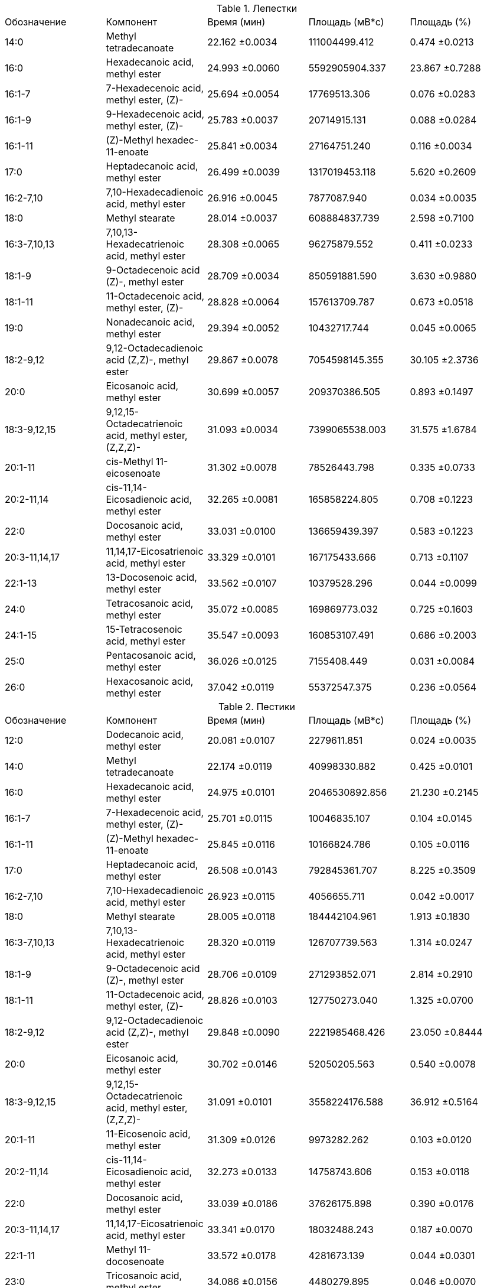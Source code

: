 .Лепестки
|===
| Обозначение  | Компонент                                            | Время (мин)   | Площадь (мВ*с)| Площадь (%)
| 14:0         | Methyl tetradecanoate                                | 22.162 ±0.0034| 111004499.412 | 0.474  ±0.0213
| 16:0         | Hexadecanoic acid, methyl ester                      | 24.993 ±0.0060| 5592905904.337| 23.867 ±0.7288
| 16:1-7       | 7-Hexadecenoic acid, methyl ester, (Z)-              | 25.694 ±0.0054| 17769513.306  | 0.076  ±0.0283
| 16:1-9       | 9-Hexadecenoic acid, methyl ester, (Z)-              | 25.783 ±0.0037| 20714915.131  | 0.088  ±0.0284
| 16:1-11      | (Z)-Methyl hexadec-11-enoate                         | 25.841 ±0.0034| 27164751.240  | 0.116  ±0.0034
| 17:0         | Heptadecanoic acid, methyl ester                     | 26.499 ±0.0039| 1317019453.118| 5.620  ±0.2609
| 16:2-7,10    | 7,10-Hexadecadienoic acid, methyl ester              | 26.916 ±0.0045| 7877087.940   | 0.034  ±0.0035
| 18:0         | Methyl stearate                                      | 28.014 ±0.0037| 608884837.739 | 2.598  ±0.7100
| 16:3-7,10,13 | 7,10,13-Hexadecatrienoic acid, methyl ester          | 28.308 ±0.0065| 96275879.552  | 0.411  ±0.0233
| 18:1-9       | 9-Octadecenoic acid (Z)-, methyl ester               | 28.709 ±0.0034| 850591881.590 | 3.630  ±0.9880
| 18:1-11      | 11-Octadecenoic acid, methyl ester, (Z)-             | 28.828 ±0.0064| 157613709.787 | 0.673  ±0.0518
| 19:0         | Nonadecanoic acid, methyl ester                      | 29.394 ±0.0052| 10432717.744  | 0.045  ±0.0065
| 18:2-9,12    | 9,12-Octadecadienoic acid (Z,Z)-, methyl ester       | 29.867 ±0.0078| 7054598145.355| 30.105 ±2.3736
| 20:0         | Eicosanoic acid, methyl ester                        | 30.699 ±0.0057| 209370386.505 | 0.893  ±0.1497
| 18:3-9,12,15 | 9,12,15-Octadecatrienoic acid, methyl ester, (Z,Z,Z)-| 31.093 ±0.0034| 7399065538.003| 31.575 ±1.6784
| 20:1-11      | cis-Methyl 11-eicosenoate                            | 31.302 ±0.0078| 78526443.798  | 0.335  ±0.0733
| 20:2-11,14   | cis-11,14-Eicosadienoic acid, methyl ester           | 32.265 ±0.0081| 165858224.805 | 0.708  ±0.1223
| 22:0         | Docosanoic acid, methyl ester                        | 33.031 ±0.0100| 136659439.397 | 0.583  ±0.1223
| 20:3-11,14,17| 11,14,17-Eicosatrienoic acid, methyl ester           | 33.329 ±0.0101| 167175433.666 | 0.713  ±0.1107
| 22:1-13      | 13-Docosenoic acid, methyl ester                     | 33.562 ±0.0107| 10379528.296  | 0.044  ±0.0099
| 24:0         | Tetracosanoic acid, methyl ester                     | 35.072 ±0.0085| 169869773.032 | 0.725  ±0.1603
| 24:1-15      | 15-Tetracosenoic acid, methyl ester                  | 35.547 ±0.0093| 160853107.491 | 0.686  ±0.2003
| 25:0         | Pentacosanoic acid, methyl ester                     | 36.026 ±0.0125| 7155408.449   | 0.031  ±0.0084
| 26:0         | Hexacosanoic acid, methyl ester                      | 37.042 ±0.0119| 55372547.375  | 0.236  ±0.0564
|===

.Пестики
|===
| Обозначение  | Компонент                                            | Время (мин)   | Площадь (мВ*с)| Площадь (%)
| 12:0         | Dodecanoic acid, methyl ester                        | 20.081 ±0.0107| 2279611.851   | 0.024 ±0.0035
| 14:0         | Methyl tetradecanoate                                | 22.174 ±0.0119| 40998330.882  | 0.425 ±0.0101
| 16:0         | Hexadecanoic acid, methyl ester                      | 24.975 ±0.0101| 2046530892.856| 21.230 ±0.2145
| 16:1-7       | 7-Hexadecenoic acid, methyl ester, (Z)-              | 25.701 ±0.0115| 10046835.107  | 0.104 ±0.0145
| 16:1-11      | (Z)-Methyl hexadec-11-enoate                         | 25.845 ±0.0116| 10166824.786  | 0.105 ±0.0116
| 17:0         | Heptadecanoic acid, methyl ester                     | 26.508 ±0.0143| 792845361.707 | 8.225 ±0.3509
| 16:2-7,10    | 7,10-Hexadecadienoic acid, methyl ester              | 26.923 ±0.0115| 4056655.711   | 0.042 ±0.0017
| 18:0         | Methyl stearate                                      | 28.005 ±0.0118| 184442104.961 | 1.913 ±0.1830
| 16:3-7,10,13 | 7,10,13-Hexadecatrienoic acid, methyl ester          | 28.320 ±0.0119| 126707739.563 | 1.314 ±0.0247
| 18:1-9       | 9-Octadecenoic acid (Z)-, methyl ester               | 28.706 ±0.0109| 271293852.071 | 2.814 ±0.2910
| 18:1-11      | 11-Octadecenoic acid, methyl ester, (Z)-             | 28.826 ±0.0103| 127750273.040 | 1.325 ±0.0700
| 18:2-9,12    | 9,12-Octadecadienoic acid (Z,Z)-, methyl ester       | 29.848 ±0.0090| 2221985468.426| 23.050 ±0.8444
| 20:0         | Eicosanoic acid, methyl ester                        | 30.702 ±0.0146| 52050205.563  | 0.540 ±0.0078
| 18:3-9,12,15 | 9,12,15-Octadecatrienoic acid, methyl ester, (Z,Z,Z)-| 31.091 ±0.0101| 3558224176.588| 36.912 ±0.5164
| 20:1-11      | 11-Eicosenoic acid, methyl ester                     | 31.309 ±0.0126| 9973282.262   | 0.103 ±0.0120
| 20:2-11,14   | cis-11,14-Eicosadienoic acid, methyl ester           | 32.273 ±0.0133| 14758743.606  | 0.153 ±0.0118
| 22:0         | Docosanoic acid, methyl ester                        | 33.039 ±0.0186| 37626175.898  | 0.390 ±0.0176
| 20:3-11,14,17| 11,14,17-Eicosatrienoic acid, methyl ester           | 33.341 ±0.0170| 18032488.243  | 0.187 ±0.0070
| 22:1-11      | Methyl 11-docosenoate                                | 33.572 ±0.0178| 4281673.139   | 0.044 ±0.0301
| 23:0         | Tricosanoic acid, methyl ester                       | 34.086 ±0.0156| 4480279.895   | 0.046 ±0.0070
| 24:0         | Tetracosanoic acid, methyl ester                     | 35.075 ±0.0191| 71455693.523  | 0.741 ±0.0388
| 24:1-15      | 15-Tetracosenoic acid, methyl ester                  | 35.551 ±0.0133| 19195621.518  | 0.199 ±0.0072
| 26:0         | Hexacosanoic acid, methyl ester                      | 37.043 ±0.0188| 10616005.591  | 0.110 ±0.0331
|===

.Пыльца
|===
| Обозначение  | Компонент                                            | Время (мин)   | Площадь (мВ*с)| Площадь (%)
| 12:0         | Dodecanoic acid, methyl ester                        | 9.949 ±0.0191 | 71110425.274  | 0.412 ±0.2536
| 14:0         | Methyl tetradecanoate                                | 13.611 ±0.0364| 856425708.987 | 4.961 ±0.8094
| 15:0         | Pentadecanoic acid, methyl ester                     | 15.481 ±0.0323| 24203611.570  | 0.140 ±0.0201
| 16:0         | Hexadecanoic acid, methyl ester                      | 17.499 ±0.0285| 3316031264.952| 19.212 ±2.0718
| 16:1-7       | 7-Hexadecenoic acid, methyl ester, (Z)-              | 18.393 ±0.0386| 25510454.756  | 0.148 ±0.0246
| 16:1-9       | 9-Hexadecenoic acid, methyl ester, (Z)-              | 18.597 ±0.0365| 12192298.608  | 0.071 ±0.0085
| 17:0         | Heptadecanoic acid, methyl ester                     | 19.641 ±0.0399| 395540967.262 | 2.291 ±0.5492
| 16:2-7,10    | 7,10-Hexadecadienoic acid, methyl ester              | 20.205 ±0.0471| 9771658.715   | 0.057 ±0.0234
| 18:0         | Methyl stearate                                      | 22.394 ±0.0562| 1001853635.113| 5.802 ±0.3515
| 16:3-7,10,13 | 7,10,13-Hexadecatrienoic acid, methyl ester          | 22.713 ±0.0588| 533104820.676 | 3.088 ±1.4957
| 18:1-9       | 9-Octadecenoic acid (Z)-, methyl ester               | 23.586 ±0.0512| 839146454.947 | 4.861 ±1.0370
| 18:1-11      | 11-Octadecenoic acid, methyl ester, (Z)-             | 23.800 ±0.0567| 119914621.176 | 0.694 ±0.1044
| 18:2-9,12    | 9,12-Octadecadienoic acid (Z,Z)-, methyl ester       | 25.755 ±0.0588| 4999500282.631| 28.959 ±0.7171
| 20:0         | Eicosanoic acid, methyl ester                        | 27.551 ±0.0509| 138665646.555 | 0.803 ±0.2614
| 18:3-9,12,15 | 9,12,15-Octadecatrienoic acid, methyl ester, (Z,Z,Z)-| 28.090 ±0.0634| 4706191836.518| 27.258 ±2.3221
| 20:1-9       | Methyl 9-eicosenoate                                 | 28.497 ±0.0501| 10284109.456  | 0.060 ±0.0190
| 20:1-11      | 11-Eicosenoic acid, methyl ester                     | 28.619 ±0.0514| 15562625.064  | 0.090 ±0.0294
| 20:1-13      | cis-13-Eicosenoic acid, methyl ester                 | 28.866 ±0.0485| 7642573.416   | 0.044 ±0.0125
| 20:2-11,14   | cis-11,14-Eicosadienoic acid, methyl ester           | 30.482 ±0.0475| 55552475.363  | 0.322 ±0.0378
| 22:0         | Docosanoic acid, methyl ester                        | 32.213 ±0.0488| 21873216.106  | 0.127 ±0.0243
| 20:3-11,14,17| 11,14,17-Eicosatrienoic acid, methyl ester           | 32.578 ±0.0506| 3447998.639   | 0.020 ±0.0026
| 22:1-13      | 13-Docosenoic acid, methyl ester, (Z)-               | 33.190 ±0.0522| 2591095.647   | 0.015 ±0.0012
| 22:2-13,16   | cis-13,16-Docasadienoic acid, methyl ester           | 34.857 ±0.0630| 3241806.665   | 0.019 ±0.0064
| 23:1-22      | 22-Tricosenoic acid                                  | 35.298 ±0.0411| 5970344.647   | 0.035 ±0.0065
| 24:0         | Tetracosanoic acid, methyl ester                     | 36.413 ±0.0345| 62313841.750  | 0.361 ±0.0982
| 24:1-15      | 15-Tetracosenoic acid, methyl ester                  | 37.302 ±0.0348| 49724045.856  | 0.288 ±0.0768
| 26:0         | Hexacosanoic acid, methyl ester                      | 40.207 ±0.0271| 8420761.923   | 0.049 ±0.0312
|===

.Тычинки
|===
| Обозначение  | Компонент                                            | Время (мин)   | Площадь (мВ*с)| Площадь (%)
| 14:0         | Methyl tetradecanoate                                | 22.167 ±0.0057| 710395143.068 | 3.298 ±0.2524
| 16:0         | Hexadecanoic acid, methyl ester                      | 24.983 ±0.0059| 4276049617.901| 19.854 ±0.5502
| 16:1-7       | 7-Hexadecenoic acid, methyl ester, (Z)-              | 25.699 ±0.0056| 24210119.809  | 0.112 ±0.0137
| 16:1-11      | (Z)-Methyl hexadec-11-enoate                         | 25.845 ±0.0085| 24616587.095  | 0.114 ±0.0174
| 17:0         | Heptadecanoic acid, methyl ester                     | 26.505 ±0.0065| 1380107558.385| 6.409 ±1.6346
| 16:2-7,10    | 7,10-Hexadecadienoic acid, methyl ester              | 26.919 ±0.0092| 8967314.280   | 0.042 ±0.0056
| 18:0         | Methyl stearate                                      | 28.021 ±0.0080| 1119641424.763| 5.199 ±0.4802
| 16:3-7,10,13 | 7,10,13-Hexadecatrienoic acid, methyl ester          | 28.314 ±0.0079| 382662236.435 | 1.777 ±0.2053
| 18:1-9       | 9-Octadecenoic acid (Z)-, methyl ester               | 28.709 ±0.0103| 785875290.069 | 3.649 ±0.4588
| 18:1-11      | 11-Octadecenoic acid, methyl ester, (Z)-             | 28.829 ±0.0091| 250198135.208 | 1.162 ±0.0645
| 19:0         | Nonadecanoic acid, methyl ester                      | 29.393 ±0.0081| 13434537.405  | 0.062 ±0.0160
| 18:2-9,12    | 9,12-Octadecadienoic acid (Z,Z)-, methyl ester       | 29.858 ±0.0097| 5555198244.904| 25.792 ±1.2730
| 20:0         | Eicosanoic acid, methyl ester                        | 30.701 ±0.0088| 223603259.214 | 1.038 ±0.0918
| 18:3-9,12,15 | 9,12,15-Octadecatrienoic acid, methyl ester, (Z,Z,Z)-| 31.088 ±0.0101| 6452910110.732| 29.962 ±0.8001
| 20:1-11      | cis-Methyl 11-eicosenoate                            | 31.305 ±0.0115| 30105288.874  | 0.140 ±0.0293
| 20:2-11,14   | cis-11,14-Eicosadienoic acid, methyl ester           | 32.267 ±0.0102| 57988911.891  | 0.269 ±0.0294
| 22:0         | Docosanoic acid, methyl ester                        | 33.029 ±0.0116| 61116743.827  | 0.284 ±0.0418
| 20:3-11,14,17| 11,14,17-Eicosatrienoic acid, methyl ester           | 33.330 ±0.0100| 26723900.804  | 0.124 ±0.0101
| 22:1-13      | 13-Docosenoic acid, methyl ester                     | 33.565 ±0.0142| 7159926.229   | 0.033 ±0.0073
| 24:0         | Tetracosanoic acid, methyl ester                     | 35.072 ±0.0113| 113080298.389 | 0.525 ±0.1094
| 24:1-15      | 15-Tetracosenoic acid, methyl ester                  | 35.545 ±0.0103| 83415385.086  | 0.387 ±0.0290
| 25:0         | Pentacosanoic acid, methyl ester                     | 36.024 ±0.0110| 4027603.367   | 0.019 ±0.0045
| 26:0         | Hexacosanoic acid, methyl ester                      | 37.039 ±0.0109| 16657264.381  | 0.077 ±0.0172
|===